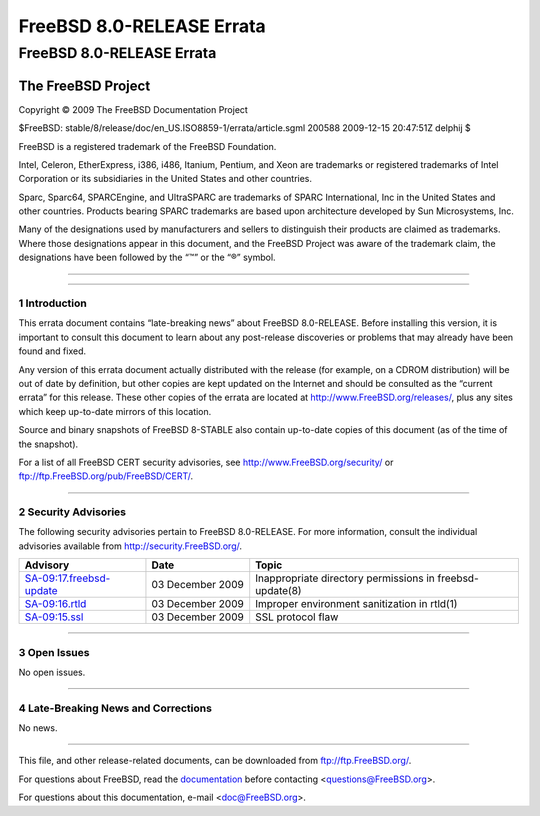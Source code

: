 ==========================
FreeBSD 8.0-RELEASE Errata
==========================

.. raw:: html

   <div class="ARTICLE">

.. raw:: html

   <div class="TITLEPAGE">

FreeBSD 8.0-RELEASE Errata
==========================

The FreeBSD Project
~~~~~~~~~~~~~~~~~~~

Copyright © 2009 The FreeBSD Documentation Project

| $FreeBSD: stable/8/release/doc/en\_US.ISO8859-1/errata/article.sgml
  200588 2009-12-15 20:47:51Z delphij $

.. raw:: html

   <div class="LEGALNOTICE">

FreeBSD is a registered trademark of the FreeBSD Foundation.

Intel, Celeron, EtherExpress, i386, i486, Itanium, Pentium, and Xeon are
trademarks or registered trademarks of Intel Corporation or its
subsidiaries in the United States and other countries.

Sparc, Sparc64, SPARCEngine, and UltraSPARC are trademarks of SPARC
International, Inc in the United States and other countries. Products
bearing SPARC trademarks are based upon architecture developed by Sun
Microsystems, Inc.

Many of the designations used by manufacturers and sellers to
distinguish their products are claimed as trademarks. Where those
designations appear in this document, and the FreeBSD Project was aware
of the trademark claim, the designations have been followed by the “™”
or the “®” symbol.

.. raw:: html

   </div>

--------------

.. raw:: html

   </div>

    .. raw:: html

       <div class="ABSTRACT">

    This document lists errata items for FreeBSD 8.0-RELEASE, containing
    significant information discovered after the release or too late in
    the release cycle to be otherwise included in the release
    documentation. This information includes security advisories, as
    well as news relating to the software or documentation that could
    affect its operation or usability. An up-to-date version of this
    document should always be consulted before installing this version
    of FreeBSD.

    This errata document for FreeBSD 8.0-RELEASE will be maintained
    until the release of FreeBSD 8.1-RELEASE.

    .. raw:: html

       </div>

.. raw:: html

   <div class="SECT1">

--------------

1 Introduction
--------------

This errata document contains “late-breaking news” about FreeBSD
8.0-RELEASE. Before installing this version, it is important to consult
this document to learn about any post-release discoveries or problems
that may already have been found and fixed.

Any version of this errata document actually distributed with the
release (for example, on a CDROM distribution) will be out of date by
definition, but other copies are kept updated on the Internet and should
be consulted as the “current errata” for this release. These other
copies of the errata are located at http://www.FreeBSD.org/releases/,
plus any sites which keep up-to-date mirrors of this location.

Source and binary snapshots of FreeBSD 8-STABLE also contain up-to-date
copies of this document (as of the time of the snapshot).

For a list of all FreeBSD CERT security advisories, see
http://www.FreeBSD.org/security/ or
ftp://ftp.FreeBSD.org/pub/FreeBSD/CERT/.

.. raw:: html

   </div>

.. raw:: html

   <div class="SECT1">

--------------

2 Security Advisories
---------------------

The following security advisories pertain to FreeBSD 8.0-RELEASE. For
more information, consult the individual advisories available from
http://security.FreeBSD.org/.

.. raw:: html

   <div class="INFORMALTABLE">

+------------------------------------------------------------------------------------------------------------+--------------------+------------------------------------------------------------+
| Advisory                                                                                                   | Date               | Topic                                                      |
+============================================================================================================+====================+============================================================+
| `SA-09:17.freebsd-update <http://security.freebsd.org/advisories/FreeBSD-SA-09:17.freebsd-update.asc>`__   | 03 December 2009   | Inappropriate directory permissions in freebsd-update(8)   |
+------------------------------------------------------------------------------------------------------------+--------------------+------------------------------------------------------------+
| `SA-09:16.rtld <http://security.freebsd.org/advisories/FreeBSD-SA-09:16.rtld.asc>`__                       | 03 December 2009   | Improper environment sanitization in rtld(1)               |
+------------------------------------------------------------------------------------------------------------+--------------------+------------------------------------------------------------+
| `SA-09:15.ssl <http://security.freebsd.org/advisories/FreeBSD-SA-09:15.ssl.asc>`__                         | 03 December 2009   | SSL protocol flaw                                          |
+------------------------------------------------------------------------------------------------------------+--------------------+------------------------------------------------------------+

.. raw:: html

   </div>

.. raw:: html

   </div>

.. raw:: html

   <div class="SECT1">

--------------

3 Open Issues
-------------

No open issues.

.. raw:: html

   </div>

.. raw:: html

   <div class="SECT1">

--------------

4 Late-Breaking News and Corrections
------------------------------------

No news.

.. raw:: html

   </div>

.. raw:: html

   </div>

--------------

This file, and other release-related documents, can be downloaded from
ftp://ftp.FreeBSD.org/.

For questions about FreeBSD, read the
`documentation <http://www.FreeBSD.org/docs.html>`__ before contacting
<questions@FreeBSD.org\ >.

For questions about this documentation, e-mail <doc@FreeBSD.org\ >.
